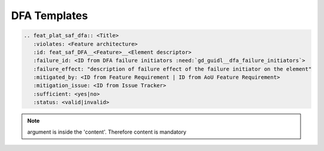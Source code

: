 ..
   # *******************************************************************************
   # Copyright (c) 2025 Contributors to the Eclipse Foundation
   #
   # See the NOTICE file(s) distributed with this work for additional
   # information regarding copyright ownership.
   #
   # This program and the accompanying materials are made available under the
   # terms of the Apache License Version 2.0 which is available at
   # https://www.apache.org/licenses/LICENSE-2.0
   #
   # SPDX-License-Identifier: Apache-2.0
   # *******************************************************************************

.. _dfa_templates:

DFA Templates
=============

.. gd_temp:: Feature Platform DFA Templates
   :id: gd_temp__feat_plat_saf_dfa
   :status: valid
   :complies: std_wp__iso26262__analysis_751, std_wp__iso26262__software_753, std_wp__isopas8926__4524, std_req__iso26262__software_7411, std_req__iso26262__analysis_741, std_req__iso26262__analysis_742, std_req__iso26262__analysis_743, std_req__iso26262__analysis_745, std_req__iso26262__analysis_746, std_req__iso26262__analysis_747, std_req__iso26262__analysis_748, std_req__iso26262__analysis_749, std_req__isopas8926__44432

.. code-block:: rst

    .. feat_plat_saf_dfa:: <Title>
       :violates: <Feature architecture>
       :id: feat_saf_DFA__<Feature>__<Element descriptor>
       :failure_id: <ID from DFA failure initiators :need:`gd_guidl__dfa_failure_initiators`>
       :failure_effect: "description of failure effect of the failure initiator on the element"
       :mitigated_by: <ID from Feature Requirement | ID from AoU Feature Requirement>
       :mitigation_issue: <ID from Issue Tracker>
       :sufficient: <yes|no>
       :status: <valid|invalid>
.. note::   argument is inside the 'content'. Therefore content is mandatory


.. gd_temp:: Feature DFA Templates
   :id: gd_temp__feat_saf_dfa
   :status: valid
   :complies: std_wp__iso26262__analysis_751, std_wp__iso26262__software_753, std_wp__isopas8926__4524, std_req__iso26262__software_7411, std_req__iso26262__analysis_741, std_req__iso26262__analysis_742, std_req__iso26262__analysis_743, std_req__iso26262__analysis_745, std_req__iso26262__analysis_746, std_req__iso26262__analysis_747, std_req__iso26262__analysis_748, std_req__iso26262__analysis_749, std_req__isopas8926__44432

   For the content see here: :need:`doc__feature_name_dfa`


.. gd_temp:: Component DFA Templates
   :id: gd_temp__comp_saf_dfa
   :status: valid
   :complies: std_wp__iso26262__analysis_751, std_wp__iso26262__software_753, std_wp__isopas8926__4524, std_req__iso26262__software_7411, std_req__iso26262__analysis_741, std_req__iso26262__analysis_742, std_req__iso26262__analysis_743, std_req__iso26262__analysis_745, std_req__iso26262__analysis_746, std_req__iso26262__analysis_747, std_req__iso26262__analysis_748, std_req__iso26262__analysis_749, std_req__isopas8926__44432

   For the content see here: :need:`doc__component_name_dfa`
